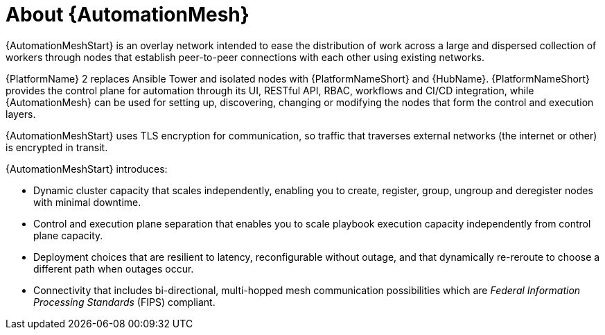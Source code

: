 
[id="con-automation-mesh"]

= About {AutomationMesh}

[role="_abstract"]
{AutomationMeshStart} is an overlay network intended to ease the distribution of work across a large and dispersed collection of workers through nodes that establish peer-to-peer connections with each other using existing networks.

{PlatformName} 2 replaces Ansible Tower and isolated nodes with {PlatformNameShort} and {HubName}. 
{PlatformNameShort} provides the control plane for automation through its UI, RESTful API, RBAC, workflows and CI/CD integration, while {AutomationMesh} can be used for setting up, discovering, changing or modifying the nodes that form the control and execution layers.

ifdef::operator-mesh[]
{AutomationMeshStart} is useful for:

* traversing difficult network topologies
* bringing execution capabilities (the machine running `ansible-playbook`) closer to your target hosts

The nodes (control, hop, and execution instances) are interconnected through a receptor mesh, forming a virtual mesh.
endif::operator-mesh[]

{AutomationMeshStart} uses TLS encryption for communication, so traffic that traverses external networks (the internet or other) is encrypted in transit.

{AutomationMeshStart} introduces:

* Dynamic cluster capacity that scales independently, enabling you to create, register, group, ungroup and deregister nodes with minimal downtime.
* Control and execution plane separation that enables you to scale playbook execution capacity independently from control plane capacity.
* Deployment choices that are resilient to latency, reconfigurable without outage, and that dynamically re-reroute to choose a different path when outages occur.
* Connectivity that includes bi-directional, multi-hopped mesh communication possibilities which are _Federal Information Processing Standards_ (FIPS) compliant.
